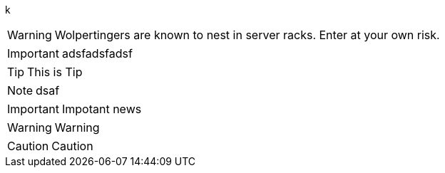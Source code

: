 :icons: font
//ifdef::env-github[]
//:tip-caption: :bulb:
//endif::[]
k

WARNING: Wolpertingers are known to nest in server racks.
Enter at your own risk.

IMPORTANT: adsfadsfadsf

[TIP]
This is Tip
[NOTE]
dsaf
[IMPORTANT]
Impotant news
[WARNING]
Warning
[CAUTION]
Caution